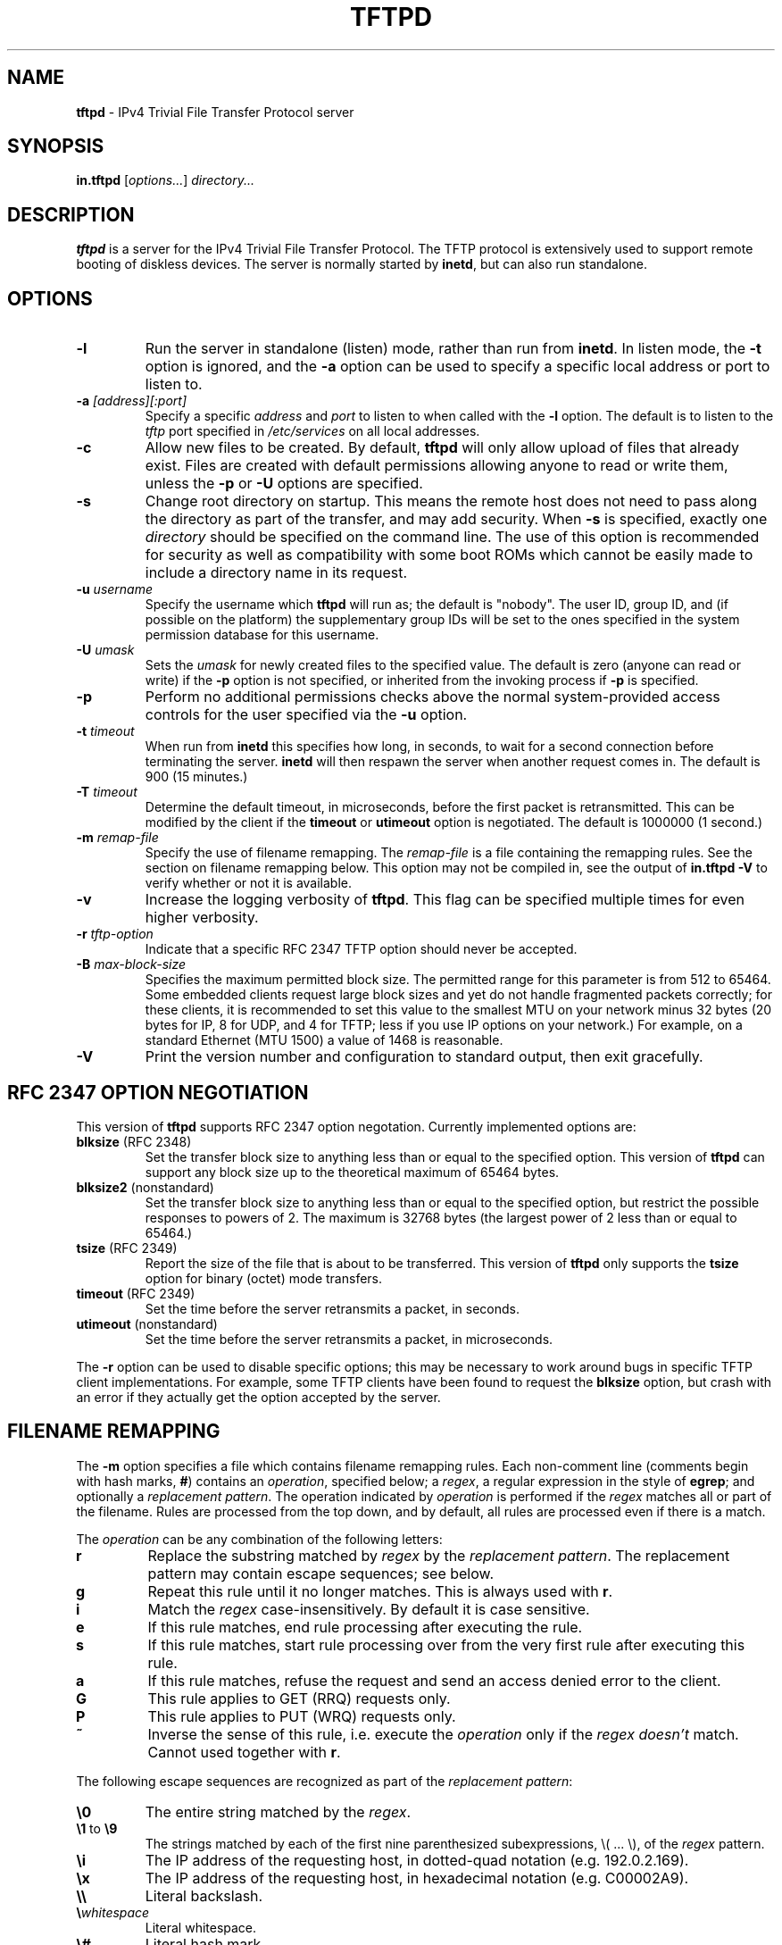 .\" -*- nroff -*- --------------------------------------------------------- *
.\" $Id: tftpd.8.in,v 1.12 2004/09/14 22:38:46 hpa Exp $
.\"  
.\" Copyright (c) 1990, 1993, 1994
.\"     The Regents of the University of California.  All rights reserved.
.\"
.\" Copyright 2001 H. Peter Anvin - All Rights Reserved
.\"
.\" Redistribution and use in source and binary forms, with or without
.\" modification, are permitted provided that the following conditions
.\" are met:
.\" 1. Redistributions of source code must retain the above copyright
.\"    notice, this list of conditions and the following disclaimer.
.\" 2. Redistributions in binary form must reproduce the above copyright
.\"    notice, this list of conditions and the following disclaimer in the
.\"    documentation and/or other materials provided with the distribution.
.\" 3. Neither the name of the University nor the names of its contributors
.\"    may be used to endorse or promote products derived from this software
.\"    without specific prior written permission.
.\"
.\" THIS SOFTWARE IS PROVIDED BY THE REGENTS AND CONTRIBUTORS ``AS IS'' AND
.\" ANY EXPRESS OR IMPLIED WARRANTIES, INCLUDING, BUT NOT LIMITED TO, THE
.\" IMPLIED WARRANTIES OF MERCHANTABILITY AND FITNESS FOR A PARTICULAR PURPOSE
.\" ARE DISCLAIMED.  IN NO EVENT SHALL THE REGENTS OR CONTRIBUTORS BE LIABLE
.\" FOR ANY DIRECT, INDIRECT, INCIDENTAL, SPECIAL, EXEMPLARY, OR CONSEQUENTIAL
.\" DAMAGES (INCLUDING, BUT NOT LIMITED TO, PROCUREMENT OF SUBSTITUTE GOODS
.\" OR SERVICES; LOSS OF USE, DATA, OR PROFITS; OR BUSINESS INTERRUPTION)
.\" HOWEVER CAUSED AND ON ANY THEORY OF LIABILITY, WHETHER IN CONTRACT, STRICT
.\" LIABILITY, OR TORT (INCLUDING NEGLIGENCE OR OTHERWISE) ARISING IN ANY WAY
.\" OUT OF THE USE OF THIS SOFTWARE, EVEN IF ADVISED OF THE POSSIBILITY OF
.\" SUCH DAMAGE.
.\"
.\"----------------------------------------------------------------------- */
.TH TFTPD 8 "3 September 2004" "tftp-hpa 0.40" "System Manager's Manual"
.SH NAME
.B tftpd
\- IPv4 Trivial File Transfer Protocol server
.SH SYNOPSIS
.B in.tftpd
.RI [ options... ]
.I directory...
.SH DESCRIPTION
.B tftpd
is a server for the IPv4 Trivial File Transfer Protocol.  The TFTP
protocol is extensively used to support remote booting of diskless
devices.  The server is normally started by
.BR inetd ,
but can also run standalone.
.PP
.SH OPTIONS
.TP
.B \-l
Run the server in standalone (listen) mode, rather than run from
.BR inetd .
In listen mode, the
.B \-t
option is ignored, and the
.B \-a
option can be used to specify a specific local address or port to
listen to.
.TP
\fB\-a\fP \fI[address][:port]\fP
Specify a specific
.I address
and
.I port
to listen to when called with the
.B \-l
option.  The default is to listen to the
.I tftp
port specified in
.I /etc/services
on all local addresses.
.TP
.B \-c
Allow new files to be created.  By default,
.B tftpd
will only allow upload of files that already exist.  Files are created
with default permissions allowing anyone to read or write them, unless
the
.B \-p
or
.B \-U
options are specified.
.TP
.B \-s
Change root directory on startup.  This means the remote host does not
need to pass along the directory as part of the transfer, and may add
security.  When
.B \-s
is specified, exactly one
.I directory
should be specified on the command line.  The use of this option is
recommended for security as well as compatibility with some boot ROMs
which cannot be easily made to include a directory name in its request.
.TP
\fB\-u\fP \fIusername\fP
Specify the username which
.B tftpd
will run as; the default is "nobody".  The user ID, group ID, and (if
possible on the platform) the supplementary group IDs will be set to
the ones specified in the system permission database for this
username.
.TP
\fB\-U\fP \fIumask\fP
Sets the \fIumask\fP for newly created files to the specified value.
The default is zero (anyone can read or write) if the
.B \-p
option is not specified, or inherited from the invoking process if
.B \-p
is specified.
.TP
.B \-p
Perform no additional permissions checks above the normal
system-provided access controls for the user specified via the
.B \-u
option.
.TP
\fB\-t\fP \fItimeout\fP
When run from
.B inetd
this specifies how long, in seconds, to wait for a second connection
before terminating the server.
.B inetd
will then respawn the server when another request comes in.  The
default is 900 (15 minutes.)
.TP
\fB\-T\fP \fItimeout\fP
Determine the default timeout, in microseconds, before the first
packet is retransmitted.  This can be modified by the client if the
.B timeout
or
.B utimeout
option is negotiated.  The default is 1000000 (1 second.)
.TP
\fB\-m\fP \fIremap-file\fP
Specify the use of filename remapping.  The
.I remap-file
is a file containing the remapping rules.  See the section on filename
remapping below.  This option may not be compiled in, see the output of
.B "in.tftpd \-V"
to verify whether or not it is available.
.TP
.B \-v
Increase the logging verbosity of
.BR tftpd .
This flag can be specified multiple times for even higher verbosity.
.TP
\fB\-r\fP \fItftp-option\fP
Indicate that a specific RFC 2347 TFTP option should never be
accepted.
.TP
\fB\-B\fP \fImax-block-size\fP
Specifies the maximum permitted block size.  The permitted range for
this parameter is from 512 to 65464.  Some embedded clients request
large block sizes and yet do not handle fragmented packets correctly;
for these clients, it is recommended to set this value to the smallest
MTU on your network minus 32 bytes (20 bytes for IP, 8 for UDP, and 4
for TFTP; less if you use IP options on your network.)  For example,
on a standard Ethernet (MTU 1500) a value of 1468 is reasonable.
.TP
.B \-V
Print the version number and configuration to standard output, then
exit gracefully.
.SH "RFC 2347 OPTION NEGOTIATION"
This version of
.B tftpd
supports RFC 2347 option negotation.  Currently implemented options
are:
.TP
\fBblksize\fP (RFC 2348)
Set the transfer block size to anything less than or equal to the
specified option.  This version of
.B tftpd
can support any block size up to the theoretical maximum of 65464
bytes.
.TP
\fBblksize2\fP (nonstandard)
Set the transfer block size to anything less than or equal to the
specified option, but restrict the possible responses to powers of 2.
The maximum is 32768 bytes (the largest power of 2 less than or equal
to 65464.)
.TP
\fBtsize\fP (RFC 2349)
Report the size of the file that is about to be transferred.  This
version of
.B tftpd
only supports the
.B tsize
option for binary (octet) mode transfers.
.TP
\fBtimeout\fP (RFC 2349)
Set the time before the server retransmits a packet, in seconds.
.TP
\fButimeout\fP (nonstandard)
Set the time before the server retransmits a packet, in microseconds.
.PP
The
.B \-r
option can be used to disable specific options; this may be necessary
to work around bugs in specific TFTP client implementations.  For
example, some TFTP clients have been found to request the
.B blksize
option, but crash with an error if they actually get the option
accepted by the server.
.SH "FILENAME REMAPPING"
The
.B \-m
option specifies a file which contains filename remapping rules.  Each
non-comment line (comments begin with hash marks,
.BR # )
contains an
.IR operation ,
specified below; a
.IR regex ,
a regular expression in the style of
.BR egrep ;
and optionally a
.IR "replacement pattern" .
The operation indicated by
.I operation
is performed if the
.I regex
matches all or part of the filename.  Rules are processed from the top
down, and by default, all rules are processed even if there is a
match.
.PP
The
.I operation
can be any combination of the following letters:
.TP
.B r
Replace the substring matched by
.I regex
by the
.IR "replacement pattern" .
The replacement pattern may contain escape sequences; see below.
.TP
.B g
Repeat this rule until it no longer matches.  This is always used with
.BR r .
.TP
.B i
Match the
.I regex
case-insensitively.  By default it is case sensitive.
.TP
.B e
If this rule matches, end rule processing after executing the rule.
.TP
.B s
If this rule matches, start rule processing over from the very first
rule after executing this rule.
.TP
.B a
If this rule matches, refuse the request and send an access denied
error to the client.
.TP
.B G
This rule applies to GET (RRQ) requests only.
.TP
.B P
This rule applies to PUT (WRQ) requests only.
.TP
.B ~
Inverse the sense of this rule, i.e. execute the
.I operation
only if the
.I regex
.I doesn't
match.  Cannot used together with 
.BR r .
.PP
The following escape sequences are recognized as part of the
.IR "replacement pattern" :
.TP
\fB\\0\fP
The entire string matched by the
.IR regex .
.TP
\fB\\1\fP to \fB\\9\fP
The strings matched by each of the first nine parenthesized
subexpressions, \\( ... \\), of the
.I regex
pattern.
.TP
\fB\\i\fP
The IP address of the requesting host, in dotted-quad notation
(e.g. 192.0.2.169).
.TP
\fB\\x\fP
The IP address of the requesting host, in hexadecimal notation
(e.g. C00002A9).
.TP
\fB\\\\\fP
Literal backslash.
.TP
\fB\\\fP\fIwhitespace\fP
Literal whitespace.
.TP
\fB\\#\fP
Literal hash mark.
.TP
\fB\\U\fP
Turns all subsequent letters to upper case.
.TP
\fB\\L\fP
Turns all subsequent letters to lower case.
.TP
\fB\\E\fP
Cancels the effect of \fB\\U\fP or \fB\\L\fP.
.PP
If the mapping file is changed, you need to send
.B SIGHUP
to any outstanding
.B tftpd
process.
.SH "SECURITY"
The use of TFTP services does not require an account or password on
the server system.  Due to the lack of authentication information,
.B tftpd
will allow only publicly readable files (o+r) to be accessed, unless the
.B \-p
option is specified.  Files may be written only if they already exist
and are publicly writable, unless the
.B \-c
option is specified.  Note that this extends the concept of ``public''
to include all users on all hosts that can be reached through the
network; this may not be appropriate on all systems, and its
implications should be considered before enabling TFTP service.
Typically, some kind of firewall or packet-filter solution should be
employed.  If appropriately compiled (see the output of
.BR  "in.tftpd \-V" )
.B tftpd
will query the
.BR hosts_access (5)
database for access control information.  This may be slow; sites
requiring maximum performance may want to compile without this option
and rely on firewalling or kernel-based packet filters instead.
.PP
The server should be set to run as the user with the lowest possible
privilege; please see the
.B \-u
flag.  It is probably a good idea to set up a specific user account for
.BR tftpd ,
rather than letting it run as "nobody", to guard against privilege
leaks between applications.
.PP
Access to files can, and should, be restricted by invoking
.B tftpd
with a list of directories by including pathnames as server program
arguments on the command line.  In this case access is restricted to
files whole names are prefixed by one of the given directories.  If
possible, it is recommended that the
.B \-s
flag is used to set up a chroot() environment for the server to run in
once a connection has been set up.
.PP
Finally, the filename remapping
.RB ( \-m
flag) support can be used to provide a limited amount of additional
access control.
.SH "CONFORMING TO"
RFC 1123,
.IR "Requirements for Internet Hosts \- Application and Support" .
.br
RFC 1350,
.IR "The TFTP Protocol (revision 2)" .
.br
RFC 2347,
.IR "TFTP Option Extension" .
.br
RFC 2348,
.IR "TFTP Blocksize Option" .
.br
RFC 2349,
.IR "TFTP Timeout Interval and Transfer Size Options" .
.SH "AUTHOR"
This version of
.B tftpd
is maintained by H. Peter Anvin <hpa@zytor.com>.  It was derived from,
but has substantially diverged from, an OpenBSD source base, with
added patches by Markus Gutschke and Gero Kulhman.
.SH "SEE ALSO"
.BR tftp (1),
.BR egrep (1),
.BR umask (2),
.BR hosts_access (5),
.BR regex (7),
.BR inetd (8).
